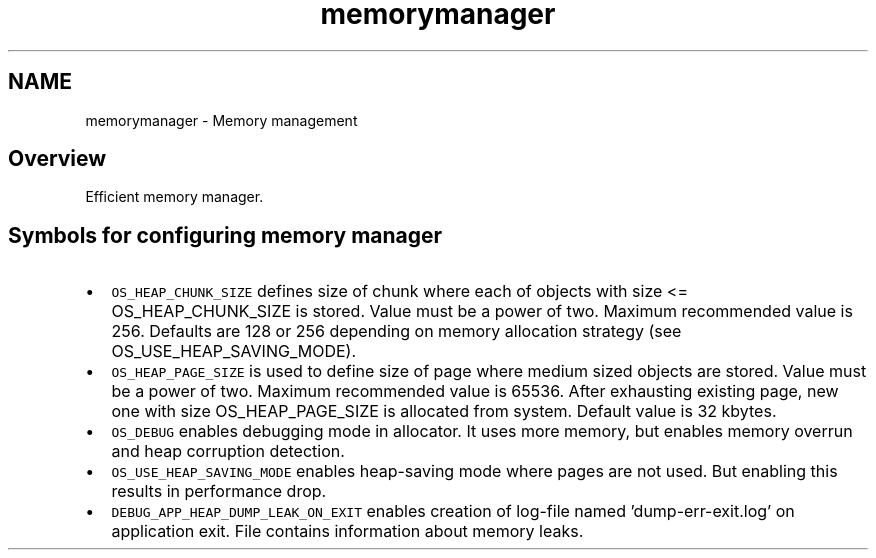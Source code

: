 .TH "memorymanager" 3 "Sat Mar 26 2016" "IceTea" \" -*- nroff -*-
.ad l
.nh
.SH NAME
memorymanager \- Memory management 

.SH "Overview"
.PP
Efficient memory manager\&.
.SH "Symbols for configuring memory manager"
.PP
.PD 0
.IP "\(bu" 2
\fCOS_HEAP_CHUNK_SIZE\fP defines size of chunk where each of objects with size <= OS_HEAP_CHUNK_SIZE is stored\&. Value must be a power of two\&. Maximum recommended value is 256\&. Defaults are 128 or 256 depending on memory allocation strategy (see OS_USE_HEAP_SAVING_MODE)\&.
.PP
.PD 0
.IP "\(bu" 2
\fCOS_HEAP_PAGE_SIZE\fP is used to define size of page where medium sized objects are stored\&. Value must be a power of two\&. Maximum recommended value is 65536\&. After exhausting existing page, new one with size OS_HEAP_PAGE_SIZE is allocated from system\&. Default value is 32 kbytes\&.
.PP
.PD 0
.IP "\(bu" 2
\fCOS_DEBUG\fP enables debugging mode in allocator\&. It uses more memory, but enables memory overrun and heap corruption detection\&.
.PP
.PD 0
.IP "\(bu" 2
\fCOS_USE_HEAP_SAVING_MODE\fP enables heap-saving mode where pages are not used\&. But enabling this results in performance drop\&.
.PP
.PD 0
.IP "\(bu" 2
\fCDEBUG_APP_HEAP_DUMP_LEAK_ON_EXIT\fP enables creation of log-file named 'dump-err-exit\&.log' on application exit\&. File contains information about memory leaks\&. 
.PP

